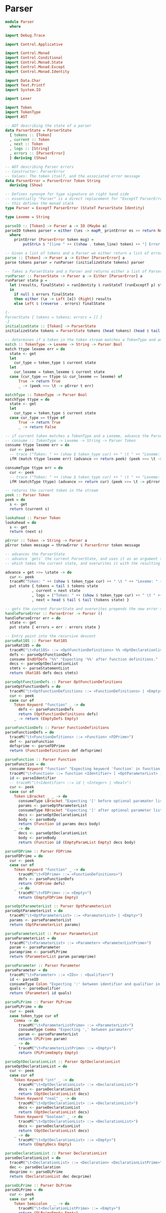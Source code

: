 #+OPTIONS: toc:nil num:nil
#+LATEX_HEADER: \usepackage[margin=1.0in]{geometry}

* Parser
#+BEGIN_SRC haskell
  module Parser
    where

  import Debug.Trace

  import Control.Applicative

  import Control.Monad
  import Control.Conditional
  import Control.Monad.State
  import Control.Monad.Except
  import Control.Monad.Identity

  import Data.Char
  import Text.Printf
  import System.IO

  import Lexer

  import Token
  import TokenType
  import AST

  -- ADT describing the state of a parser
  data ParserState = ParserState
    { tokens :: [Token]
    , current :: Token
    , next :: Token
    , logs :: [String]
    , errors :: [ParserError]
    } deriving (Show)

  -- ADT describing Parser errors
  -- Constructor: ParserError
  -- Values: The token itself, and the associated error message
  data ParserError = ParserError Token String
    deriving (Show)

  -- Defines synonym for type signature on right hand side
  -- essentially "Parser" is a direct replacement for "ExceptT ParserError (StateT ParserState Identity)"
  -- this defines the monad stack
  type Parser = ExceptT ParserError (StateT ParserState Identity)

  type Lexeme = String

  parseIO :: [Token] -> Parser a -> IO (Maybe a)
  parseIO tokens parser = either (\es -> mapM_ printError es >> return Nothing) (return . Just) (parse tokens parser)
    where
      printError (ParserError token msg) =
          putStrLn $ "[line " ++ ((show . token_line) token) ++ "] Error at "  ++ (if' (token_type token == EOF) ("end") (token_lexeme token)) ++  ": " ++ msg

  -- Given a list of tokens and a Parser we either return a list of errors, or the abstract syntax tree
  parse :: [Token] -> Parser a -> Either [ParserError] a
  parse tokens parser = runParser (initializeState tokens) parser

  -- Takes a ParserState and a Parser and returns either a list of ParserErrors or an abstract syntax tree
  runParser :: ParserState -> Parser a -> Either [ParserError] a
  runParser state p =
    let (results, finalState) = runIdentity $ runStateT (runExceptT p) state
    in
      if null $ errors finalState
      then either (\e -> Left [e]) (Right) results
      else Left $ (reverse . errors) finalState

  {-
  ParserState { tokens = tokens; errors = [] }
  -}
  initializeState :: [Token] -> ParserState
  initializeState tokens = ParserState tokens (head tokens) (head $ tail tokens) [] []

  -- determines if a token in the token stream matches a TokenType and an associated Lexeme (String)
  match :: TokenType -> Lexeme -> String -> Parser Bool
  match ttype lexeme err = do
    state <- get
    let
      cur_type = token_type $ current state
    let
      cur_lexeme = token_lexeme $ current state
    case (cur_type == ttype && cur_lexeme == lexeme) of
        True -> return True
        _ -> (peek >>= \t -> pError t err)

  matchType :: TokenType -> Parser Bool
  matchType ttype = do
    state <- get
    let
      cur_type = token_type $ current state
    case cur_type == ttype of
        True -> return True
        _ -> return False

  -- if current token matches a TokenType and a Lexeme, advance the ParserState and return the token found
  -- consume :: TokenType -> Lexeme -> String -> Parser Token
  consume ttype lexeme err = do
    cur <- peek
    -- trace ("Token: " ++ (show $ token_type cur) ++ " \t " ++ "Lexeme: " ++ (show $ token_lexeme cur))
    ifM (match ttype lexeme err) (advance >> return peek) (peek >>= \t -> pError t err)

  consumeType ttype err = do
    cur <- peek
    -- trace ("Token: " ++ (show $ token_type cur) ++ " \t " ++ "Lexeme: " ++ (show $ token_lexeme cur))
    ifM (matchType ttype) (advance >> return cur) (peek >>= \t -> pError t err)

  -- returns the current token in the stream
  peek :: Parser Token
  peek = do
    s <- get
    return (current s)

  lookahead :: Parser Token
  lookahead = do
    s <- get
    return (next s)

  pError :: Token -> String -> Parser a
  pError token message = throwError $ ParserError token message

  -- advances the ParserState
  -- advance `gets` the current ParserState, and uses it as an argument to the anonymous function
  -- which takes the current state, and overwrites it with the resulting state of advancing

  advance = get >>= \state -> do
    cur <- peek
    traceM("Token: " ++ (show $ token_type cur) ++ " \t " ++ "Lexeme: " ++ (show $ token_lexeme cur))
    put state { tokens = tail $ tokens state
              , current = next state
              , logs = ("Token: " ++ (show $ token_type cur) ++ " \t " ++ "Lexeme: " ++ (show $ token_lexeme cur)) : logs state
              , next = head $ tail $ tail (tokens state) }

  -- gets the current ParserState and overwrites prepends the new error to the error list
  handleParseError :: ParserError -> Parser ()
  handleParseError err = do
    state <- get
    put state { errors = err : errors state }

  -- Entry point into the recursive descent
  parseRat18S :: Parser Rat18S
  parseRat18S = do
    traceM("\t<Rat18S> ::= <OptFunctionDefinitions> %% <OptDeclarationlist> <StatementList>")
    defs <- parseOptFunctionDefs
    consume EndOfDefs "%%" "Expecting '%%' after function definitions."
    decs <- parseOptDeclarationList
    stmts <- parseStatementList
    return (Rat18S defs decs stmts)

  parseOptFunctionDefs :: Parser OptFunctionDefinitions
  parseOptFunctionDefs = do
    traceM("\t<OptFunctionDefinitions ::= <FunctionDefinitions> | <Empty>")
    cur <- peek
    case cur of
      Token Keyword "function" _ -> do
        defs <- parseFunctionDefs
        return (OptFunctionDefinitions defs)
      _ -> return (EmptyDefs Empty)

  parseFunctionDefs :: Parser FunctionDefinitions
  parseFunctionDefs = do
    traceM("\t<FunctionDefitions> ::= <Function> <FDPrime>")
    def <- parseFunction
    defsprime <- parseFDPrime
    return (FunctionDefinitions def defsprime)

  parseFunction :: Parser Function
  parseFunction = do
    consume Keyword "function" "Expecting keyword 'function' in function definition."
    traceM("\t<Function> ::= function <Identifier> [ <OptParameterList> ] <OptDeclarationList> <Body>")
    id <- parseIdentifier
    -- traceM("\t<Identifier> ::= id | <Integer> | <Real>")
    cur <- peek
    case cur of
      Token LBracket _ _ -> do
        consumeType LBracket "Expecting '[' before optional paramater list."
        params <- parseOptParameterList
        consumeType RBracket "Expecting ']' after optional parameter list."
        decs <- parseOptDeclarationList
        body <- parseBody
        return (Function id params decs body)
      _ -> do
        decs <- parseOptDeclarationList
        body <- parseBody
        return (Function id (EmptyParamList Empty) decs body)

  parseFDPrime :: Parser FDPrime
  parseFDPrime = do
    cur <- peek
    case cur of
      Token Keyword "function" _ -> do
        traceM("\t<FDPrime> ::= <FunctionDefinitions>")
        defs <- parseFunctionDefs
        return (FDPrime defs)
      _ -> do
        traceM("\t<FDPrime> ::= <Empty>")
        return (EmptyFDPrime Empty)

  parseOptParameterList :: Parser OptParameterList
  parseOptParameterList = do
    traceM("\t<OptParameterList> ::= <ParamaterList> | <Empty>")
    params <- parseParameterList
    return (OptParameterList params)

  parseParameterList :: Parser ParameterList
  parseParameterList = do
    traceM("\t<ParamaterList> ::= <Parameter> <ParameterListPrime>")
    param <- parseParameter
    paramprime <- parsePLPrime
    return (ParameterList param paramprime)

  parseParameter :: Parser Parameter
  parseParameter = do
    traceM("\t<Parameter> ::= <IDs> : <Qualifier>")
    id <- parseID
    consumeType Colon "Expecting ':' between identifier and qualifier in parameter list."
    quals <- parseQualifier
    return (Parameter1 id quals)

  parsePLPrime :: Parser PLPrime
  parsePLPrime = do
    cur <- peek
    case token_type cur of
      Comma -> do
        traceM("\t<ParameterListPrime> ::= <ParameterList>")
        consumeType Comma "Expecting ',' between paramaters"
        param <- parseParameterList
        return (PLPrime param)
      _ -> do
        traceM("\t<ParameterListPrime> ::= <Empty>")
        return (PLPrimeEmpty Empty)

  parseOptDeclarationList :: Parser OptDeclarationList
  parseOptDeclarationList = do
    cur <- peek
    case cur of
      Token Keyword "int" _ -> do
        traceM("\t<OptDeclarationList> ::= <DeclarationList>")
        decs <- parseDeclarationList
        return (OptDeclarationList decs)
      Token Keyword "real" _ -> do
        traceM("\t<OptDeclarationList> ::= <DeclarationList>")
        decs <- parseDeclarationList
        return (OptDeclarationList decs)
      Token Keyword "boolean" _ -> do
        traceM("\t<OptDeclarationList> ::= <DeclarationList>")
        decs <- parseDeclarationList
        return (OptDeclarationList decs)
      _ -> do
        traceM("\t<OptDeclarationList> ::= <Empty>")
        return (EmptyDecs Empty)

  parseDeclarationList :: Parser DeclarationList
  parseDeclarationList = do
    traceM("\t<DeclarationList> ::= <Declaration> <DeclarationListPrime>")
    dec <- parseDeclaration
    decprime <- parseDLPrime
    return (DeclarationList dec decprime)

  parseDLPrime :: Parser DLPrime
  parseDLPrime = do
    cur <- peek
    case cur of
      Token Semicolon _ _ -> do
        traceM("\t<DeclarationListPrime> ::= <Empty>")
        return (DLPrimeEmpty Empty)
      Token Keyword "int" _ -> do
        traceM("\t<DeclarationListPrime> ::= <DeclarationList>")
        decs <- parseDeclarationList
        return (DLPrime decs)
      Token Keyword "boolean" _ -> do
        traceM("\t<DeclarationListPrime ::= <DeclarationList>")
        decs <- parseDeclarationList
        return (DLPrime decs)
      Token Keyword "real" _ -> do
        traceM("\t<DeclarationListPrime> ::= <DeclarationList>")
        decs <- parseDeclarationList
        return (DLPrime decs)
      _ -> do
        traceM("\t<DeclarationListPrime> ::= <Empty>")
        return (DLPrimeEmpty Empty)

  parseDeclaration :: Parser Declaration
  parseDeclaration = do
    traceM("\t<Declaration> ::= <Qualifier> <IDs>")
    qual <- parseQualifier
    id <- parseID
    return (Declaration1 qual id)

  parseQualifier :: Parser Qualifier
  parseQualifier = do
    cur <- peek
    case cur of
      Token Keyword "int" _ -> do
        advance
        traceM("\t<Qualifier> ::= int")
        return QualifierInt
      Token Keyword "boolean" _ -> do
        advance
        traceM("\t<Qualifier> ::= boolean")
        return QualifierBoolean
      Token Keyword "real" _ -> do
        advance
        traceM("\t<Qualifier> ::= real")
        return QualifierReal
      _ -> peek >>= \e -> pError e "Expecting one of int, boolean, real."

  parseStatementList :: Parser StatementList
  parseStatementList = do
    traceM("\t<StatementList> ::= <Statement> <StatementListPrime>")
    stmt <- parseStatement
    stmtprime <- parseSLPrime
    return (StatementList stmt stmtprime)

  parseStatement :: Parser Statement
  parseStatement = do
    cur <- peek
    case cur of
      Token LBrace _ _ -> do
        traceM("\t<Statement> ::= <Compound>")
        compound <- parseCompound
        return (StatementCompound compound)
      Token Keyword "if" _ -> do
        traceM("\t<Statement> ::= <If>")
        ifexpr <- parseIf
        return (StatementIf ifexpr)
      Token Keyword "while" _ -> do
        traceM("\t<Statement> ::= <While>")
        while <- parseWhile
        return (StatementWhile while)
      Token Keyword "get" _ -> do
        traceM("\t<Statement> ::= <Scan>")
        scan <- parseScan
        return (StatementScan scan)
      Token Keyword "put" _ -> do
        traceM("\t<Statement> ::= <Print>")
        printexpr <- parsePrint
        return (StatementPrint printexpr)
      Token Keyword "return" _ -> do
        traceM("\t<Statement> ::= <Return>")
        ret <- parseReturn
        return (StatementReturn ret)
      Token Identifier _ _ -> do
        traceM("\t<Statement> ::= <Assign>")
        assign <- parseAssign
        return (StatementAssign assign)
      _ -> peek >>= \t -> pError t "Unexpected token in statement"

  parseSLPrime :: Parser SLPrime
  parseSLPrime = do
    cur <- peek
    case cur of
      Token LBrace _ _ -> do
        traceM("\t<StatementListPrime> ::= <StatementList>")
        stmtlst <- parseStatementList
        return (SLPrime stmtlst)
      Token Keyword "if" _ -> do
        traceM("\t<StatementListPrime> ::= <StatementList>")
        stmtlst <- parseStatementList
        return (SLPrime stmtlst)
      Token Keyword "while" _ -> do
        traceM("\t<StatementListPrime> ::= <StatementList>")
        stmtlst <- parseStatementList
        return (SLPrime stmtlst)
      Token Keyword "scan" _ -> do
        traceM("\t<StatementListPrime> ::= <StatementList>")
        stmtlst <- parseStatementList
        return (SLPrime stmtlst)
      Token Keyword "put" _ -> do
        traceM("\t<StatementListPrime> ::= <StatementList>")
        stmtlst <- parseStatementList
        return (SLPrime stmtlst)
      Token Keyword "get" _ -> do
        traceM("\t<StatementListPrime> ::= <StatementList>")
        stmtlst <- parseStatementList
        return (SLPrime stmtlst)
      Token Keyword "return" _ -> do
        traceM("\t<StatementListPrime> ::= <StatementList>")
        stmtlst <- parseStatementList
        return (SLPrime stmtlst)
      Token Identifier _ _ -> do
        traceM("\t<StatementListPrime> ::= <StatementList>")
        stmtlst <- parseStatementList
        return (SLPrime stmtlst)
      _ -> do
        traceM("\t<StatementListPrime> ::= <Empty>")
        return (SLPrimeEmpty Empty)

  parseID :: Parser IDs
  parseID = do
    id <- parseIdentifier
    traceM("\t<IDs> :: = <Identifier> <IDsPrime>")
    idprime <- parseIDPrime
    return (IDs id idprime)

  parseIDPrime :: Parser IDsPrime
  parseIDPrime = do
    -- traceM("\t<IDsPrime> ::= , <IDs> | <Empty>")
    cur <- peek
    case token_type cur of
      Comma -> do
        consume Comma "," "Expecting ','."
        traceM("\t<IDsPrime> ::= , <IDs>")
        id <- parseID
        return (IDsPrime id)
      Colon -> do
        traceM("\t<IDsPrime> ::= <Empty>")
        return (IDsPrimeEmpty Empty)
      Semicolon -> do
        traceM("\t<IDsPrime> ::= <Empty>")
        consume Semicolon ";" "Expecting ';'"
        return (IDsPrimeEmpty Empty)
      RParen -> do
        traceM("\t<IDsPrime> ::= <Empty>")
        return (IDsPrimeEmpty Empty)
      _ -> (peek >>= \t -> pError t "Unexpected token in IDs.")

  parseBody :: Parser Body
  parseBody = do
    _ <- consume LBrace "{" "Expecting '{' before statement list."
    traceM("\t<Body> ::= { <StatementList> }")
    stmts <- parseStatementList
    _ <- consume RBrace "}" "Expecting '}' after statement list."
    return (Body stmts)

  parseCondition :: Parser Condition
  parseCondition = do
    traceM("\t<Condition> ::= <Expression> <Relop> <Expression>")
    expr <- parseExpression
    relop <- parseRelop
    expr2 <- parseExpression
    return (Condition expr relop expr2)

  parseRelop :: Parser Relop
  parseRelop = do
    cur <- peek
    case cur of
      Token Greater _ _ -> do
        advance
        traceM("\t<Relop> ::= >")
        return (Relop cur)
      Token Less _ _ -> do
        advance
        traceM("\t<Relop> ::= <")
        return (Relop cur)
      Token EGT _ _ -> do
        advance
        traceM("\t<Relop> ::= =>")
        return (Relop cur)
      Token ELT _ _ -> do
        advance
        traceM("\t<Relop> ::= =<")
        return (Relop cur)
      Token Equals _ _ -> do
        advance
        traceM("\t<Relop> ::= ==")
        return (Relop cur)
      Token NEquals _ _ -> do
        advance
        traceM("\t<Relop> ::= ^=")
        return (Relop cur)

  parseExpression :: Parser Expression
  parseExpression = do
    traceM("\t<Expression> ::= <Term> <ExpressionPrime>")
    term <- parseTerm
    expprime <- parseExpressionPrime
    return (Expression term expprime)

  parseExpressionPrime :: Parser EPrime
  parseExpressionPrime = do
    cur <- peek
    case cur of
      Token Plus _ _ -> do
        consumeType Plus "Expecting '+' in expression."
        traceM("\t<ExpressionPrime> ::= + <Term> <ExpressionPrime>")
        term <- parseTerm
        expprime <- parseExpressionPrime
        return (EPrimePlus term expprime)
      Token Minus _ _-> do
        consumeType Minus "Expecting '-' in expression."
        traceM("\t<ExpressionPrime> ::= - <Term> <ExpressionPrime>")
        term <- parseTerm
        expprime <- parseExpressionPrime
        return (EPrimeMinus term expprime)
      _ -> do
        traceM("\t<ExpressionPrime> ::= <Empty>")
        return (EPrime Empty)

  parseTerm :: Parser Term
  parseTerm = do
    traceM("\t<Term> ::= <Factor> <TermPrime>")
    fact <- parseFactor
    tprime <- parseTermPrime
    return (Term fact tprime)

  parseTermPrime :: Parser TermPrime
  parseTermPrime = do
    cur <- peek
    case cur of
      Token Times _ _ -> do
        consumeType Times "Expecting '*'."
        traceM("\t<TermPrime> ::= * <Factor> <TermPrime>")
        factor <- parseFactor
        tprime <- parseTermPrime
        return (TermPrimeMult factor tprime)
      Token Div _ _ -> do
        consumeType Div "Expecting '/'."
        traceM("\t<TermPrime> ::= / <Factor> <TermPrime>")
        factor <- parseFactor
        tprime <- parseTermPrime
        return (TermPrimeDiv factor tprime)
      _ -> do
        traceM("\t<TermPrime> ::= <Empty>")
        return (TermPrime Empty)

  parseFactor :: Parser Factor
  parseFactor = do
    traceM("\t<Factor> ::= - <Primary> | <Primary>")
    prim <- parsePrimary
    return (FactorPrimary prim)

  parsePrimary :: Parser Primary
  parsePrimary = do
    cur <- peek
    next <- lookahead
    case token_type cur of
      LParen -> do
        traceM("\t<Primary> ::= ( <Expression> )")
        consumeType LParen "Expecting '(' before expression."
        expr <- parseExpression
        consumeType RParen "Expecting ')' after expression."
        return (Expr expr)
      Identifier -> do
        case token_type next of
          LParen -> do
            traceM("\t<Primary> ::= <Identifier> ( <IDs> )")
            ident <- parseIdentifier
            consumeType LParen "Expecting '(' before function arguments."
            args <- parseID
            consumeType RParen "Expecting ')' after function arguments."
            return (Call (Ident ident) args)
          _ -> do
            advance
            traceM("\t<Primary> ::= <Identifier>")
            return (Id (Ident cur))
      _ -> do
        cur <- peek
        advance
        case cur of
          Token Int n _ -> do
            traceM("\t<Primary> ::= <Integer>")
            return (Integer (read n))
          Token Real r _ -> do
            traceM("\t<Primary> ::= <Real>")
            return (Double (read r))
          Token Keyword "true" _ -> do
            traceM("\t<Primary> ::= true")
            return (BoolTrue)
          Token Keyword "false" _ -> do
            traceM("\t<Primary> ::= false")
            return (BoolFalse)

          -- Token EOF _ _ -> peek >>= \t -> pError t "Unexpected end of file"

  parseIdentifier :: Parser Token
  parseIdentifier = do
    consumeType Identifier "parseIdentifier: Expecting identifier."

  parseIf :: Parser If
  parseIf = do
    consume Keyword "if" "Expecting keyword 'if' in If statement."
    traceM("\t<If> ::= if ( <Condition> ) <Statement> endif | if ( <Condition> ) else <Statement> endif")
    consume LParen "(" "Expecting '(' in if-expression."
    cond <- parseCondition
    _ <- consume RParen ")" "Expecting ')' in if-expression."
    stmt <- parseStatement
    next <- peek
    case next of
      Token Keyword "else" _ -> do
        consume Keyword "else" "Expecting keyword 'else' in If-Else statement"
        stmt2 <- parseStatement
        consume Keyword "endif" "Expecting keyword 'endif'."
        return (IfElseIf cond stmt stmt2)
      _ -> do
        consume Keyword "endif" "Expecting keyword 'endif'."
        return (IfElse cond stmt)

  parseReturn :: Parser Return
  parseReturn = do
    consume Keyword "return" "Expecting keyword 'return'."
    traceM("\t<Return> ::= return <ReturnPrime>")
    next <- peek
    case next of
      Token Semicolon _ _ -> do
        consumeType Semicolon "Expecting ';' at end of return statement"
        traceM("\t<ReturnPrime> ::= ;")
        return (Return (RPrime Empty))
      _ -> do
        traceM("\t<ReturnPrime> ::= <Expression> ;")
        expr <- parseExpression
        consumeType Semicolon "Expecting ';' at end of return statement"
        return (Return $ RPrimeExp expr)

  parsePrint :: Parser Print
  parsePrint = do
    consume Keyword "put" "Expecting keyword 'put'."
    traceM("\t<Print> ::= put ( <Expression> ) ;")
    consume LParen "(" "Expecting '(' before expression."
    expr <- parseExpression
    consume RParen ")" "Expecting ')' at end of expression."
    consumeType Semicolon "Expecting ';' at end of print statement."
    return (Print expr)

  parseScan :: Parser Scan
  parseScan = do
    _ <- consume Keyword "get" "Expecting keyword 'get'."
    traceM("\t<Scan> ::= get ( <IDs> ) ;")
    _ <- consume LParen "(" "Expecting '('"
    ids <- parseID
    _ <- consume RParen ")" "Expecting ')'."
    _ <- consume Semicolon ";" "Expecting ';' at end of statement."
    return (Scan ids)

  parseWhile :: Parser While
  parseWhile = do
    _ <- consume Keyword "while" "Expecting keyword while."
    traceM("\t<While> ::= while ( <Condition> ) <Statement>")
    _ <- consume LParen "(" "Expecting '('."
    cond <- parseCondition
    _ <- consume RParen ")" "Expecting ')'."
    stmt <- parseStatement
    return (While cond stmt)

  parseCompound :: Parser Compound
  parseCompound = do
    consume LBrace "{" "Expecting '{'."
    traceM("\t<Compound> ::= { <StatementList> }")
    stmts <- parseStatementList
    consume RBrace "}" "Expecting '}'."
    return $ Compound stmts

  parseAssign :: Parser Assign
  parseAssign = do
    ident <- parseIdentifier
    traceM("\t<Assign> ::= <Identifier> = <Expression> ;")
    consume TokenType.Assign "=" "Expecting '='."
    expr <- parseExpression
    consume Semicolon ";" "Expecting ';'."
    return $ AST.Assign ident expr

  parseEmpty :: Parser Empty
  parseEmpty = return Empty

  -- prettyParse p :: Parser a -> IO()
  -- prettyParse p =
#+END_SRC

* AST
#+BEGIN_SRC haskell
module AST where

import Token
import Lexer

newtype Ident = Ident Token deriving (Eq, Ord, Show)

data Empty = Empty
  deriving (Eq, Ord, Show)

data Rat18S
    = Rat18S OptFunctionDefinitions OptDeclarationList StatementList
  deriving (Eq, Ord, Show)

data OptFunctionDefinitions
    = OptFunctionDefinitions FunctionDefinitions
    | EmptyDefs Empty
  deriving (Eq, Ord, Show)

data FunctionDefinitions = FunctionDefinitions Function FDPrime
  deriving (Eq, Ord, Show)

data FDPrime
    = FDPrime FunctionDefinitions
    | EmptyFDPrime Empty
  deriving (Eq, Ord, Show)

data Function
    = Function Token OptParameterList OptDeclarationList Body
  deriving (Eq, Ord, Show)

data OptParameterList
    = OptParameterList ParameterList
    | EmptyParamList Empty
  deriving (Eq, Ord, Show)

data ParameterList = ParameterList Parameter PLPrime
  deriving (Eq, Ord, Show)

data PLPrime
    = PLPrime ParameterList
    | PLPrimeEmpty Empty
  deriving (Eq, Ord, Show)

data Parameter = Parameter1 IDs Qualifier
  deriving (Eq, Ord, Show)

data Qualifier = QualifierInt | QualifierBoolean | QualifierReal
  deriving (Eq, Ord, Show)

data Body = Body StatementList
  deriving (Eq, Ord, Show)

data OptDeclarationList
    = OptDeclarationList DeclarationList
    | EmptyDecs Empty
  deriving (Eq, Ord, Show)

data DeclarationList = DeclarationList Declaration DLPrime
  deriving (Eq, Ord, Show)

data DLPrime
    = DLPrime DeclarationList | DLPrimeEmpty Empty
  deriving (Eq, Ord, Show)

data Declaration = Declaration1 Qualifier IDs
  deriving (Eq, Ord, Show)

data IDs = IDs Token IDsPrime
  deriving (Eq, Ord, Show)

data IDsPrime = IDsPrime IDs | IDsPrimeEmpty Empty
  deriving (Eq, Ord, Show)

data StatementList = StatementList Statement SLPrime
  deriving (Eq, Ord, Show)

data SLPrime
    = SLPrime StatementList | SLPrimeEmpty Empty
  deriving (Eq, Ord, Show)

data Statement
    = StatementCompound Compound
    | StatementAssign Assign
    | StatementIf If
    | StatementReturn Return
    | StatementPrint Print
    | StatementScan Scan
    | StatementWhile While
  deriving (Eq, Ord, Show)

data Compound = Compound StatementList
  deriving (Eq, Ord, Show)

data Assign = Assign Token Expression
  deriving (Eq, Ord, Show)

data If
    = IfElse Condition Statement | IfElseIf Condition Statement Statement
  deriving (Eq, Ord, Show)

data Return = Return RPrime
  deriving (Eq, Ord, Show)

data RPrime = RPrime Empty | RPrimeExp Expression
  deriving (Eq, Ord, Show)

data Print = Print Expression
  deriving (Eq, Ord, Show)

data Scan = Scan IDs
  deriving (Eq, Ord, Show)

data While = While Condition Statement
  deriving (Eq, Ord, Show)

data Condition = Condition Expression Relop Expression
  deriving (Eq, Ord, Show)

data Relop = Relop Token
  deriving (Eq, Ord, Show)

data Expression = Expression Term EPrime
  deriving (Eq, Ord, Show)

data EPrime
    = EPrimePlus Term EPrime | EPrimeMinus Term EPrime | EPrime Empty
  deriving (Eq, Ord, Show)

data Term = Term Factor TermPrime
  deriving (Eq, Ord, Show)

data TermPrime
    = TermPrimeMult Factor TermPrime
    | TermPrimeDiv Factor TermPrime
    | TermPrime Empty
  deriving (Eq, Ord, Show)

data Factor = Factor1 Primary | FactorPrimary Primary
  deriving (Eq, Ord, Show)

data Primary
    = Id Ident
    | Integer Integer
    | Call Ident IDs
    | Expr Expression
    | Double Double
    | BoolTrue
    | BoolFalse
  deriving (Eq, Ord, Show)

#+END_SRC

* Lexer
#+BEGIN_SRC haskell

module Lexer
  where

import Data.Char
import Text.Printf
import Token
import TokenType

-- function mapping a character to an operator
operator ::  Char -> TokenType
operator tt | tt == '+'  = Plus
            | tt == '-'  = Minus
            | tt == '*'  = Times
            | tt == '/'  = Div
            | tt == '>'  = Greater
            | tt == '<'  = Less

-- function mapping a character to a separator
separator :: Char -> TokenType
separator sep | sep == '(' = LParen
              | sep == ')' = RParen
              | sep == '{' = LBrace
              | sep == '}' = RBrace
              | sep == '[' = LBracket
              | sep == ']' = RBracket
              | sep == ':' = Colon
              | sep == ';' = Semicolon
              | sep == ',' = Comma

-- define some lists
operators  = "+-*/><"

separators = "(){}[]:;,"

keywords   = ["function","return",
             "int","boolean","real",
             "if","else","endif",
             "put","get","while",
             "true","false"]

-- Match identifiers against keyword list
kwLookup :: Int -> String -> Token
kwLookup line str
  | str `elem` keywords = Token { token_type = Keyword
                                , token_lexeme = str
                                , token_line = line }
  | otherwise = Token{ token_type = Identifier
                     , token_lexeme = str
                     , token_line = line }

lexer :: String -> [Token]
lexer input = lexer1 1 (input ++ " ")              {- concat whitespace at end of input
                                                    to prevent EOF from ending a token -}

-- hack to kind of add line numbers to tokens by passing it as an argument through the execution thread
-- should go back at some point and figure out how to encapsulate this process in a state monad for a
-- more idiomatic approach, but this will have to do more now since we need line numbers for error
-- reporting in the parser

lexer1 :: Int -> String -> [Token]                      -- recursive driving function for the lexer
lexer1 line [] = [Token EOF "EOF" line]                                  -- base case
lexer1 line input =
  let
    (token,remaining) = dfsa line 0 "" input          -- start machine in state 0
  in
    case token_type token of
      Whitespace -> lexer1 line remaining
      Newline -> lexer1 (line + 1) remaining
      _ -> token : lexer1 line remaining

{-
    From some state, build a string of characters from input
    until a token is found, returning a pair
-}
dfsa :: Int -> Integer -> String -> String -> (Token,String)
dfsa line state currTokStr []     = (Token { token_type = UnexpectedEOF
                                          , token_lexeme = currTokStr
                                          , token_line = line }, "")
dfsa line state currTokStr (c:cs) =
  let
    (nextState,   isConsumed)      = getNextState state c
    (nextTokStr,  remaining)       = nextStrings currTokStr c cs isConsumed
    (isAccepting, token)           = accepting nextState line nextTokStr
  in
    if isAccepting
    then (token, remaining)
    else dfsa line nextState nextTokStr remaining

nextStrings :: String -> Char -> String -> Bool -> (String,String)
nextStrings tokStr c remaining isConsumed
  | isConsumed     = (tokStr ++ [c], remaining)
  | not isConsumed = (tokStr       , c:remaining)           -- cons unconsumed char onto remaining

charToString :: Char -> String
charToString c = [c]

-- Define accepting states for the machine
accepting :: Integer -> Int -> String -> (Bool,Token)

accepting 2 line currTokStr  = (True, (kwLookup line currTokStr))       -- Identifiers/Keywords
accepting 3 line currTokStr  = (True, Token { token_type = Identifier
                                            , token_lexeme = currTokStr
                                            , token_line = line })

accepting 12 line currTokStr = (True, Token { token_type = Int
                                            , token_lexeme = show $ (read currTokStr :: Int)
                                            , token_line = line }) -- Integers/Reals
accepting 13 line currTokStr = (True, Token { token_type = Real
                                            , token_lexeme = show $ (read currTokStr :: Double)
                                            , token_line = line })

accepting 20 line (x:xs) = (True, Token { token_type = operator x
                                        , token_lexeme = charToString x
                                        , token_line = line })
accepting 22 line _      = (True, Token { token_type = NEquals
                                        , token_lexeme = "^="
                                        , token_line = line })
accepting 24 line _      = (True, Token { token_type = Equals
                                        , token_lexeme = "=="
                                        , token_line = line })
accepting 25 line _      = (True, Token { token_type = ELT
                                        , token_lexeme = "<="
                                        , token_line = line })
accepting 26 line _      = (True, Token { token_type = EGT
                                        , token_lexeme = "=>"
                                        , token_line = line })
accepting 27 line _      = (True, Token { token_type = Assign
                                        , token_lexeme = "="
                                        , token_line = line })

accepting 30 line (x:xs) = (True, Token { token_type = separator x
                                        , token_lexeme = charToString x
                                        , token_line = line }) -- Separator
accepting 32 line _      = (True, Token { token_type = EndOfDefs
                                        , token_lexeme = "%%"
                                        , token_line = line })

accepting 51 line _ = (True, Token { token_type = Whitespace
                                   , token_lexeme = ""
                                   , token_line = line })                        -- Comment, treat it like whitespace

accepting 97 line _ = (True, Token { token_type = Newline
                                   , token_lexeme = ""
                                   , token_line = line })                           -- Newline, TODO: implement and increment line counter
accepting 98 line _ = (True, Token { token_type = Whitespace
                                   , token_lexeme = ""
                                   , token_line = line })                        -- Whitespace

accepting 100 line currTokStr = (True, Token { token_type = Unknown
                                               , token_lexeme = currTokStr
                                               , token_line = line })
accepting _ line currTokStr   = (False, Token { token_type = Unknown
                                              , token_lexeme = currTokStr
                                              , token_line = line }) -- all other states are non-accepting

getNextState :: Integer -> Char -> (Integer,Bool) -- Deterministically run machine to next state
getNextState 0 c
  | c `elem` separators = (30, True)      -- separator
  | c `elem` operators  = (20, True)      -- singleton operators
  | c == '%'            = (31, True)      -- end of function definitions
  | c == '^'            = (21, True)      -- beginning not equals
  | c == '='            = (23, True)      -- beginning of rest of relop
  | c == '!'            = (50, True)      -- beginning of comment
  | isLetter c          =  (1, True)      -- in id/keyword
  | isDigit  c          = (10, True)      -- in number
  | c == '\n'           = (97, True)      -- newline, increment line counter
  | isSpace  c          = (98, True)      -- whitespace final state
  | otherwise           = (99, True)      -- error

-- Idents/Keywords
getNextState 1 c
  | c == '$'      = (3, True)    -- ends an identifier
  | isLetter c    = (1, True)    -- accept any number of letters
  | isDigit  c    = (4, True)    -- accept any number of digits
  | otherwise     = (2, False)   -- non-identifier character, do not consume

-- Digit in ident/keyword
getNextState 4 c
  | c == '$'      = (3, True)
  | isDigit c     = (4, True)
  | isLetter c    = (1, True)
  | otherwise     = (99, False)

-- Numbers
getNextState 10 c
  | isDigit c     = (10, True)   -- accept any number of digits
  | c == '.'      = (11, True)   -- floating point number
  | otherwise     = (12, False)  -- non-digit, do not consume

getNextState 11 c
  | isDigit c     = (11, True)   -- continue floating point number
  | otherwise     = (13, False)  -- non-digit, do not consume

-- Operators
getNextState 21 c
  | c == '='      = (22, True)   -- NEquals
  | otherwise     = (99, False)  -- Unknown character

getNextState 23 c
  | c == '='      = (24, True)   -- Equals
  | c == '<'      = (25, True)   -- ELT
  | c == '>'      = (26, True)   -- EGT
  | otherwise     = (27, False)  -- Assign

getNextState 31 c
  | c == '%'      = (32, True)
  | otherwise     = (100, False)

-- Comments
getNextState 50 c
  | c == '!'      = (51, True)   -- End of comment
  | otherwise     = (50, True)

getNextState 99 c
  | isSpace c     = (100, False)
  | otherwise     = (99, True)

getNextState _ _   = (99, True)  -- Error, catch-all patterns not matching those defined above

-- helper functions to print Tokens relying on pattern matching
showTokenType :: Token -> String
showTokenType token = show $ token_type token

showTokenLexeme :: Token -> String
showTokenLexeme token = token_lexeme token

showTokenLineNumber :: Token -> String
showTokenLineNumber token = (show $ token_line token)


prettyPrint :: [Token] -> IO ()
prettyPrint [] = printf ""
prettyPrint (t:ts) =
  let
    token = showTokenType t
    lexeme = showTokenLexeme t
    line = showTokenLineNumber t
  in
    do
      printf "%12s %12s %12s\n" token lexeme line
      prettyPrint ts

prettyPrint1 :: Token -> IO ()
prettyPrint1 t =
  let
    token = showTokenType t
    lexeme = showTokenLexeme t
    line = showTokenLineNumber t
  in
    do
      printf "%12s %12s %12s\n" token lexeme line

#+END_SRC

* TokenType
#+BEGIN_SRC haskell
module TokenType where

data TokenType = Identifier
               | Keyword
               | Int
               | Real
               | RParen
               | LParen
               | LBrace
               | RBrace
               | LBracket
               | RBracket
               | Colon
               | Semicolon
               | Comma
               | EndOfDefs
               | Plus
               | Minus
               | Times
               | Div
               | Greater
               | Less
               | EGT
               | ELT
               | Assign
               | Equals
               | NEquals
               | Whitespace
               | Newline
               | UnexpectedEOF
               | Unknown
               | EOF
               deriving (Show, Eq, Ord, Read)

#+END_SRC

* Token
#+BEGIN_SRC haskell
module Token where

import TokenType

data Token = Token
  { token_type :: TokenType
  , token_lexeme :: String
  , token_line :: Int
  } deriving (Show, Eq, Ord)

#+END_SRC
